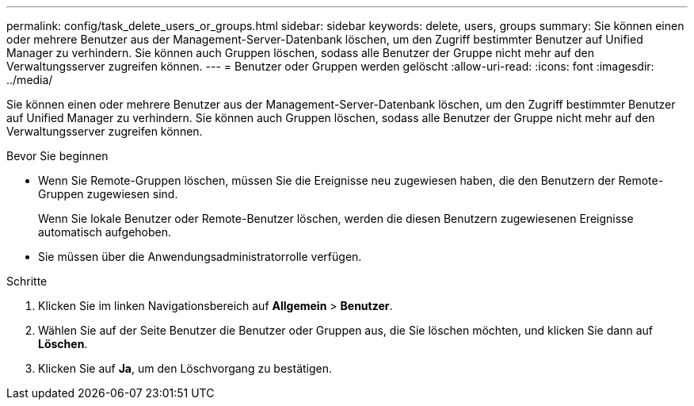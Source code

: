 ---
permalink: config/task_delete_users_or_groups.html 
sidebar: sidebar 
keywords: delete, users, groups 
summary: Sie können einen oder mehrere Benutzer aus der Management-Server-Datenbank löschen, um den Zugriff bestimmter Benutzer auf Unified Manager zu verhindern. Sie können auch Gruppen löschen, sodass alle Benutzer der Gruppe nicht mehr auf den Verwaltungsserver zugreifen können. 
---
= Benutzer oder Gruppen werden gelöscht
:allow-uri-read: 
:icons: font
:imagesdir: ../media/


[role="lead"]
Sie können einen oder mehrere Benutzer aus der Management-Server-Datenbank löschen, um den Zugriff bestimmter Benutzer auf Unified Manager zu verhindern. Sie können auch Gruppen löschen, sodass alle Benutzer der Gruppe nicht mehr auf den Verwaltungsserver zugreifen können.

.Bevor Sie beginnen
* Wenn Sie Remote-Gruppen löschen, müssen Sie die Ereignisse neu zugewiesen haben, die den Benutzern der Remote-Gruppen zugewiesen sind.
+
Wenn Sie lokale Benutzer oder Remote-Benutzer löschen, werden die diesen Benutzern zugewiesenen Ereignisse automatisch aufgehoben.

* Sie müssen über die Anwendungsadministratorrolle verfügen.


.Schritte
. Klicken Sie im linken Navigationsbereich auf *Allgemein* > *Benutzer*.
. Wählen Sie auf der Seite Benutzer die Benutzer oder Gruppen aus, die Sie löschen möchten, und klicken Sie dann auf *Löschen*.
. Klicken Sie auf *Ja*, um den Löschvorgang zu bestätigen.

